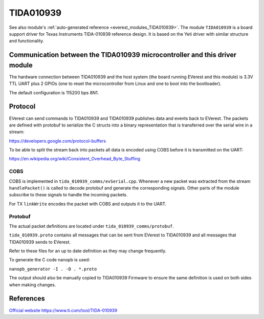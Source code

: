 .. _everest_modules_handwritten_TIDA010939:

************************
TIDA010939
************************

See also module's :ref:`auto-generated reference <everest_modules_TIDA010939>`.
The module ``TIDA010939`` is a board support driver for Texas Instruments
TIDA-010939 reference design. It is based on the Yeti driver with similar structure
and functionality.

Communication between the TIDA010939 microcontroller and this driver module
============================================================================

The hardware connection between TIDA010939 and the host system (the board running EVerest and
this module) is 3.3V TTL UART plus 2 GPIOs (one to reset the microcontroller
from Linux and one to boot into the bootloader).

The default configuration is 115200 bps 8N1.

Protocol
========

EVerest can send commands to TIDA010939 and TIDA010939 publishes data and events back
to EVerest. The packets are defined with protobuf to serialize the C structs
into a binary representation that is transferred over the serial wire in a 
stream:

https://developers.google.com/protocol-buffers

To be able to split the stream back into packets all data is encoded using COBS
before it is transmitted on the UART:

https://en.wikipedia.org/wiki/Consistent_Overhead_Byte_Stuffing

COBS
----

COBS is implemented in ``tida_010939_comms/evSerial.cpp``. Whenever a new packet
was extracted from the stream ``handlePacket()`` is called to decode protobuf
and generate the corresponding signals. 
Other parts of the module subscribe to these signals to handle the incoming 
packets.

For TX ``linkWrite`` encodes the packet with COBS and outputs it to the UART.

Protobuf
--------

The actual packet definitions are located under ``tida_010939_comms/protobuf``.

``tida_010939.proto`` contains all messages that can be sent from EVerest to TIDA010939 and
all messages that TIDA010939 sends to EVerest.

Refer to these files for an up to date definition as they may change 
frequently.

To generate the C code nanopb is used:

``nanopb_generator -I . -D . *.proto``

The output should also be manually copied to TIDA010939 Firmware to ensure the same
definition is used on both sides when making changes.

References
============
`Official website https://www.ti.com/tool/TIDA-010939 <https://www.ti.com/tool/TIDA-010939>`_
